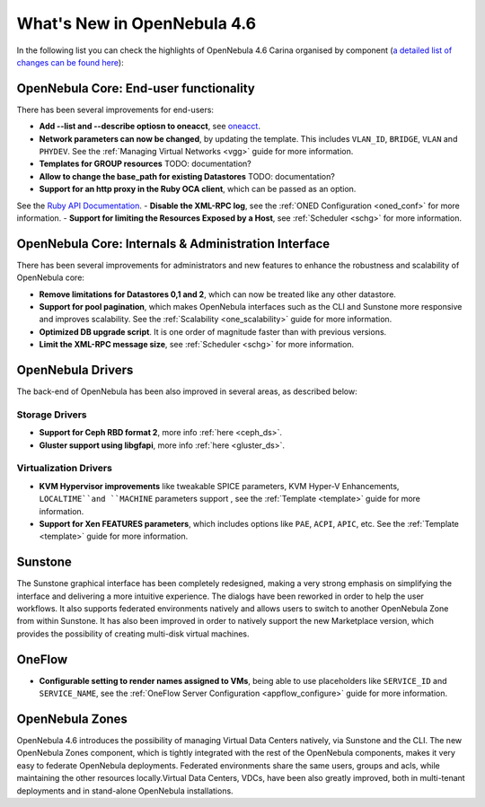 .. _whats_new:

============================
What's New in OpenNebula 4.6
============================

In the following list you can check the highlights of OpenNebula 4.6 Carina organised by component (`a detailed list of changes can be found here <http://dev.opennebula.org/projects/opennebula/issues?query_id=50>`__):

OpenNebula Core: End-user functionality
---------------------------------------

There has been several improvements for end-users:

-  **Add --list and --describe optiosn to oneacct**, see `oneacct <http://opennebula.org/doc/4.6/cli/oneacct.1.html>`__.
-  **Network parameters can now be changed**, by updating the template. This includes ``VLAN_ID``, ``BRIDGE``, ``VLAN`` and ``PHYDEV``. See the :ref:`Managing Virtual Networks <vgg>` guide for more information.
-  **Templates for GROUP resources** TODO: documentation?
-  **Allow to change the base_path for existing Datastores** TODO: documentation?
-  **Support for an http proxy in the Ruby OCA client**, which can be passed as an option.
See the `Ruby API Documentation <http://docs.opennebula.org/doc/4.6/oca/ruby/OpenNebula/Client.html>`__.
-  **Disable the XML-RPC log**, see the :ref:`ONED Configuration <oned_conf>` for more information.
-  **Support for limiting the Resources Exposed by a Host**, see :ref:`Scheduler <schg>` for more information.

OpenNebula Core: Internals & Administration Interface
-----------------------------------------------------

There has been several improvements for administrators and new features to enhance the robustness and scalability of OpenNebula core:

-  **Remove limitations for Datastores 0,1  and 2**, which can now be treated like any other datastore.
-  **Support for pool pagination**, which makes OpenNebula interfaces such as the CLI and Sunstone more responsive and improves scalability. See the :ref:`Scalability <one_scalability>` guide for more information.
-  **Optimized DB upgrade script**. It is one order of magnitude faster than with previous versions.
-  **Limit the XML-RPC message size**, see :ref:`Scheduler <schg>` for more information.

OpenNebula Drivers
------------------

The back-end of OpenNebula has been also improved in several areas, as described below:

Storage Drivers
~~~~~~~~~~~~~~~

-  **Support for Ceph RBD format 2**, more info :ref:`here <ceph_ds>`.
-  **Gluster support using libgfapi**, more info :ref:`here <gluster_ds>`.

Virtualization Drivers
~~~~~~~~~~~~~~~~~~~~~~

-  **KVM Hypervisor improvements** like tweakable SPICE parameters, KVM Hyper-V Enhancements, ``LOCALTIME``and ``MACHINE`` parameters support , see the :ref:`Template <template>` guide for more information.
-  **Support for Xen FEATURES parameters**, which includes options like ``PAE``, ``ACPI``, ``APIC``, etc. See the :ref:`Template <template>` guide for more information.

Sunstone
--------

The Sunstone graphical interface has been completely redesigned, making a very strong emphasis on simplifying the interface and delivering a more intuitive experience. The dialogs have been reworked in order to help the user workflows. It also supports federated environments natively and allows users to switch to another OpenNebula Zone from within Sunstone. It has also been improved in order to natively support the new Marketplace version, which provides the possibility of creating multi-disk virtual machines.

OneFlow
-------

-  **Configurable setting to render names assigned to VMs**, being able to use placeholders like ``SERVICE_ID`` and ``SERVICE_NAME``, see the :ref:`OneFlow Server Configuration <appflow_configure>` guide for more information.

OpenNebula Zones
----------------

OpenNebula 4.6 introduces the possibility of managing Virtual Data Centers natively, via Sunstone and the CLI. The new OpenNebula Zones component, which is tightly integrated with the rest of the OpenNebula components, makes it very easy to federate OpenNebula deployments. Federated environments share the same users, groups and acls, while maintaining the other resources locally.Virtual Data Centers, VDCs, have been also greatly improved, both in multi-tenant deployments and in stand-alone OpenNebula installations.
